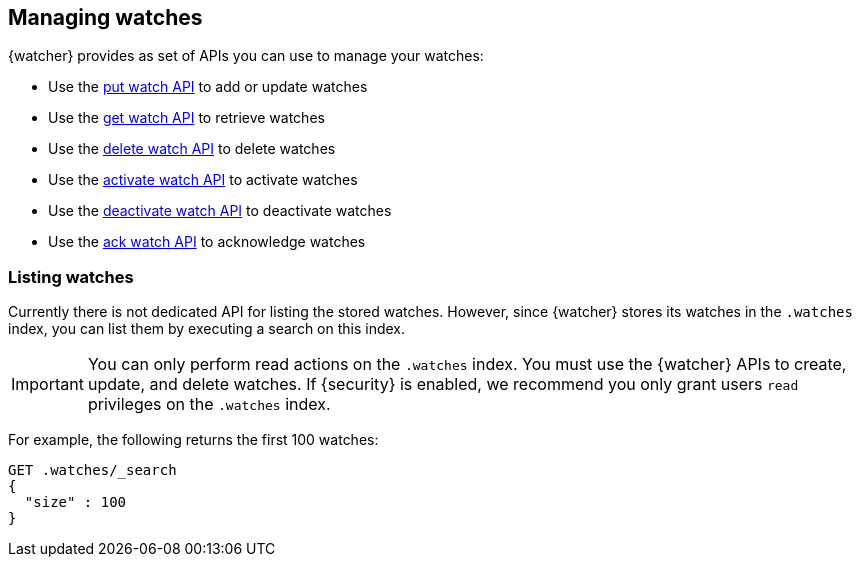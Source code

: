 [[managing-watches]]
== Managing watches

{watcher} provides as set of APIs you can use to manage your watches:

* Use the <<watcher-api-put-watch,put watch API>> to add or update watches
* Use the <<watcher-api-get-watch,get watch API>> to retrieve watches
* Use the <<watcher-api-delete-watch,delete watch API>> to delete watches
* Use the <<watcher-api-activate-watch,activate watch API>> to activate watches
* Use the <<watcher-api-deactivate-watch,deactivate watch API>> to deactivate watches
* Use the <<watcher-api-ack-watch,ack watch API>> to acknowledge watches

[float]
[[listing-watches]]
=== Listing watches

Currently there is not dedicated API for listing the stored watches. However,
since {watcher} stores its watches in the `.watches` index, you can list them
by executing a search on this index.

IMPORTANT:	You can only perform read actions on the `.watches` index. You must
            use the {watcher} APIs to create, update, and delete watches. If
            {security} is enabled, we recommend you only grant users `read`
            privileges on the `.watches` index.

For example, the following returns the first 100 watches:

[source,js]
--------------------------------------------------
GET .watches/_search
{
  "size" : 100
}
--------------------------------------------------
// CONSOLE
// TEST[setup:my_active_watch]

